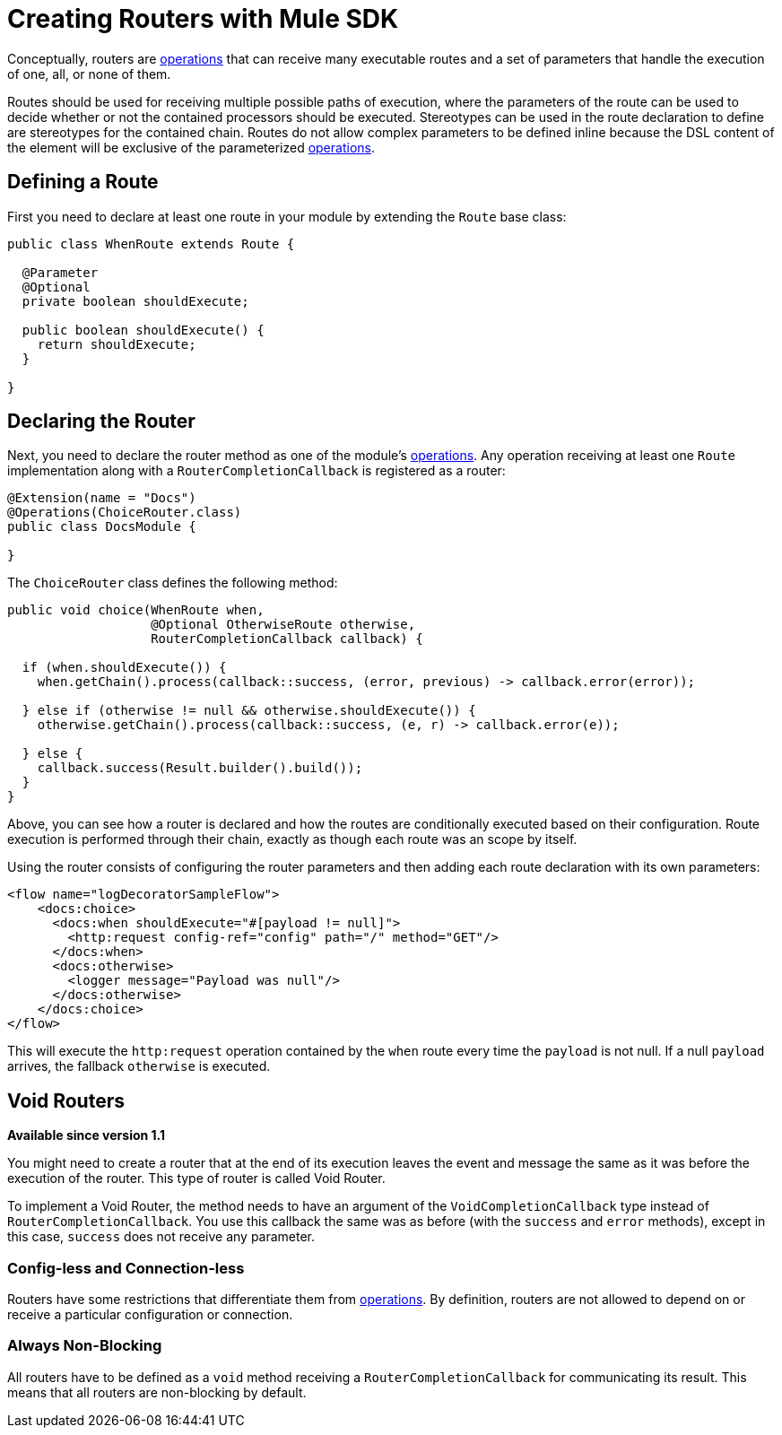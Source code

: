 = Creating Routers with Mule SDK
:keywords: mule, sdk, routers, router

Conceptually, routers are <<operations#, operations>> that can receive many executable routes and a set of parameters that handle the execution of one, all, or none of them.

Routes should be used for receiving multiple possible paths of execution, where the parameters of the route can be used to decide whether or not the contained processors should be executed. Stereotypes can be used in the route declaration to define are stereotypes for the contained chain. Routes do not allow complex parameters to be defined inline because the DSL content of the element will be exclusive of the parameterized <<operations#, operations>>.

== Defining a Route

First you need to declare at least one route in your module by extending the `Route` base class:

[source,java,linenums]
----
public class WhenRoute extends Route {

  @Parameter
  @Optional
  private boolean shouldExecute;

  public boolean shouldExecute() {
    return shouldExecute;
  }

}
----

== Declaring the Router

Next, you need to declare the router method as one of the module's <<operations#, operations>>. Any operation receiving at least one `Route` implementation along with a `RouterCompletionCallback` is registered as a router:

[source,java,linenums]
----
@Extension(name = "Docs")
@Operations(ChoiceRouter.class)
public class DocsModule {

}
----

The `ChoiceRouter` class defines the following method:

[source,java,linenums]
----
public void choice(WhenRoute when,
                   @Optional OtherwiseRoute otherwise,
                   RouterCompletionCallback callback) {

  if (when.shouldExecute()) {
    when.getChain().process(callback::success, (error, previous) -> callback.error(error));

  } else if (otherwise != null && otherwise.shouldExecute()) {
    otherwise.getChain().process(callback::success, (e, r) -> callback.error(e));

  } else {
    callback.success(Result.builder().build());
  }
}
----

Above, you can see how a router is declared and how the routes are conditionally executed based on their configuration. Route execution is performed through their chain, exactly as though each route was an scope by itself.

Using the router consists of configuring the router parameters and then adding each route declaration with its own parameters:

[source,xml,linenums]
----
<flow name="logDecoratorSampleFlow">
    <docs:choice>
      <docs:when shouldExecute="#[payload != null]">
        <http:request config-ref="config" path="/" method="GET"/>
      </docs:when>
      <docs:otherwise>
        <logger message="Payload was null"/>
      </docs:otherwise>
    </docs:choice>
</flow>
----

This will execute the `http:request` operation contained by the `when` route every time the `payload` is not null. If a null `payload` arrives, the fallback `otherwise` is executed.

== Void Routers

*Available since version 1.1*

You might need to create a router that at the end of its execution leaves the event and message the same as it was before the execution of the router. This type of router is called Void Router.

To implement a Void Router, the method needs to have an argument of the `VoidCompletionCallback` type instead of `RouterCompletionCallback`. You use this callback the same was as before (with the `success` and `error` methods), except in this case, `success` does not receive any parameter.

// == Restrictions
// TODO ZARAZA

=== Config-less and Connection-less

Routers have some restrictions that differentiate them from <<operations#, operations>>. By definition, routers are not allowed to depend on or receive a particular configuration or connection.

=== Always Non-Blocking

All routers have to be defined as a `void` method receiving a `RouterCompletionCallback` for communicating its result. This means that all routers are non-blocking by default.
